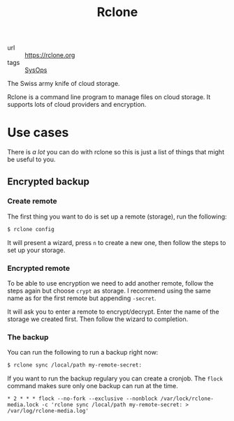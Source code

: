 #+title: Rclone

- url :: https://rclone.org
- tags :: [[file:sysops.org][SysOps]]

The Swiss army knife of cloud storage.

Rclone is a command line program to manage files on cloud storage. It supports lots of cloud providers and encryption.

* Use cases
There is /a lot/ you can do with rclone so this is just a list of things that might be useful to you.

** Encrypted backup
*** Create remote
The first thing you want to do is set up a remote (storage), run the following:
#+begin_src sh
$ rclone config
#+end_src

It will present a wizard, press =n= to create a new one, then follow the steps to set up your storage.

*** Encrypted remote
To be able to use encryption we need to add another remote, follow the steps again but choose =crypt= as storage. I recommend using the same name as for the first remote but appending =-secret=.

It will ask you to enter a remote to encrypt/decrypt. Enter the name of the storage we created first. Then follow the wizard to completion.

*** The backup
You can run the following to run a backup right now:
#+begin_src sh
$ rclone sync /local/path my-remote-secret:
#+end_src

If you want to run the backup regulary you can create a cronjob. The ~flock~ command makes sure only one backup can run at the time.

#+begin_src cronjob
,* 2 * * * flock --no-fork --exclusive --nonblock /var/lock/rclone-media.lock -c 'rclone sync /local/path my-remote-secret: > /var/log/rclone-media.log'
#+end_src
